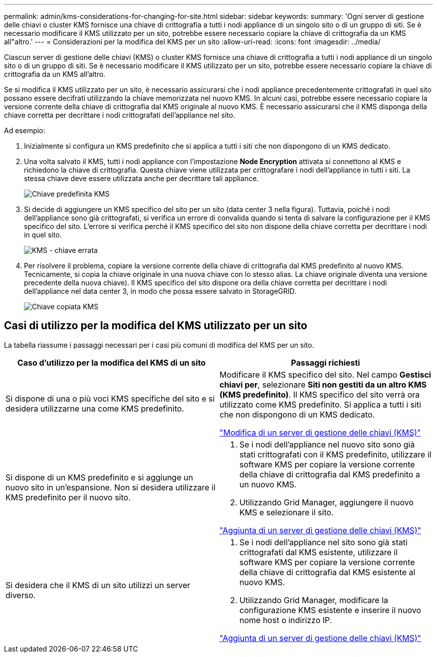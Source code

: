 ---
permalink: admin/kms-considerations-for-changing-for-site.html 
sidebar: sidebar 
keywords:  
summary: 'Ogni server di gestione delle chiavi o cluster KMS fornisce una chiave di crittografia a tutti i nodi appliance di un singolo sito o di un gruppo di siti. Se è necessario modificare il KMS utilizzato per un sito, potrebbe essere necessario copiare la chiave di crittografia da un KMS all"altro.' 
---
= Considerazioni per la modifica del KMS per un sito
:allow-uri-read: 
:icons: font
:imagesdir: ../media/


[role="lead"]
Ciascun server di gestione delle chiavi (KMS) o cluster KMS fornisce una chiave di crittografia a tutti i nodi appliance di un singolo sito o di un gruppo di siti. Se è necessario modificare il KMS utilizzato per un sito, potrebbe essere necessario copiare la chiave di crittografia da un KMS all'altro.

Se si modifica il KMS utilizzato per un sito, è necessario assicurarsi che i nodi appliance precedentemente crittografati in quel sito possano essere decifrati utilizzando la chiave memorizzata nel nuovo KMS. In alcuni casi, potrebbe essere necessario copiare la versione corrente della chiave di crittografia dal KMS originale al nuovo KMS. È necessario assicurarsi che il KMS disponga della chiave corretta per decrittare i nodi crittografati dell'appliance nel sito.

Ad esempio:

. Inizialmente si configura un KMS predefinito che si applica a tutti i siti che non dispongono di un KMS dedicato.
. Una volta salvato il KMS, tutti i nodi appliance con l'impostazione *Node Encryption* attivata si connettono al KMS e richiedono la chiave di crittografia. Questa chiave viene utilizzata per crittografare i nodi dell'appliance in tutti i siti. La stessa chiave deve essere utilizzata anche per decrittare tali appliance.
+
image::../media/kms_default_key.png[Chiave predefinita KMS]

. Si decide di aggiungere un KMS specifico del sito per un sito (data center 3 nella figura). Tuttavia, poiché i nodi dell'appliance sono già crittografati, si verifica un errore di convalida quando si tenta di salvare la configurazione per il KMS specifico del sito. L'errore si verifica perché il KMS specifico del sito non dispone della chiave corretta per decrittare i nodi in quel sito.
+
image::../media/kms_wrong_key.png[KMS - chiave errata]

. Per risolvere il problema, copiare la versione corrente della chiave di crittografia dal KMS predefinito al nuovo KMS. Tecnicamente, si copia la chiave originale in una nuova chiave con lo stesso alias. La chiave originale diventa una versione precedente della nuova chiave). Il KMS specifico del sito dispone ora della chiave corretta per decrittare i nodi dell'appliance nel data center 3, in modo che possa essere salvato in StorageGRID.
+
image::../media/kms_copied_key.png[Chiave copiata KMS]





== Casi di utilizzo per la modifica del KMS utilizzato per un sito

La tabella riassume i passaggi necessari per i casi più comuni di modifica del KMS per un sito.

[cols="1a,1a"]
|===
| Caso d'utilizzo per la modifica del KMS di un sito | Passaggi richiesti 


 a| 
Si dispone di una o più voci KMS specifiche del sito e si desidera utilizzarne una come KMS predefinito.
 a| 
Modificare il KMS specifico del sito. Nel campo *Gestisci chiavi per*, selezionare *Siti non gestiti da un altro KMS (KMS predefinito)*. Il KMS specifico del sito verrà ora utilizzato come KMS predefinito. Si applica a tutti i siti che non dispongono di un KMS dedicato.

link:kms-editing.html["Modifica di un server di gestione delle chiavi (KMS)"]



 a| 
Si dispone di un KMS predefinito e si aggiunge un nuovo sito in un'espansione. Non si desidera utilizzare il KMS predefinito per il nuovo sito.
 a| 
. Se i nodi dell'appliance nel nuovo sito sono già stati crittografati con il KMS predefinito, utilizzare il software KMS per copiare la versione corrente della chiave di crittografia dal KMS predefinito a un nuovo KMS.
. Utilizzando Grid Manager, aggiungere il nuovo KMS e selezionare il sito.


link:kms-adding.html["Aggiunta di un server di gestione delle chiavi (KMS)"]



 a| 
Si desidera che il KMS di un sito utilizzi un server diverso.
 a| 
. Se i nodi dell'appliance nel sito sono già stati crittografati dal KMS esistente, utilizzare il software KMS per copiare la versione corrente della chiave di crittografia dal KMS esistente al nuovo KMS.
. Utilizzando Grid Manager, modificare la configurazione KMS esistente e inserire il nuovo nome host o indirizzo IP.


link:kms-adding.html["Aggiunta di un server di gestione delle chiavi (KMS)"]

|===
